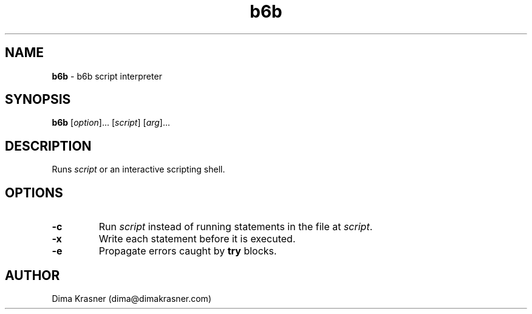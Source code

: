 .TH b6b 1
.SH NAME
.B b6b
\- b6b script interpreter
.SH SYNOPSIS
.B b6b
[\fIoption\fR]... [\fIscript\fR] [\fIarg\fR]...
.SH DESCRIPTION
Runs \fIscript\fR or an interactive scripting shell.
.SH OPTIONS
.TP
.B -c
Run \fIscript\fR instead of running statements in the file at \fIscript\fR.
.TP
.B -x
Write each statement before it is executed.
.TP
.B -e
Propagate errors caught by \fBtry\fR blocks.
.SH AUTHOR
Dima Krasner (dima@dimakrasner.com)
